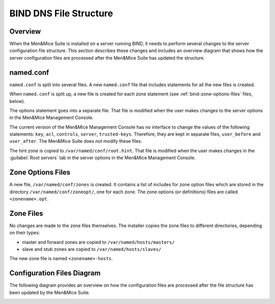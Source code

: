 .. _bind-file-structure:

BIND DNS File Structure
=======================

Overview
--------

When the Men&Mice Suite is installed on a server running BIND, it needs to perform several changes to the server configuration file structure. This section describes these changes and includes an overview diagram that shows how the server configuration files are processed after the Men&Mice Suite has updated the structure.

named.conf
----------

``named.conf`` is split into several files. A new ``named.conf`` file that includes statements for all the new files is created.

When ``named.conf`` is split up, a new file is created for each zone statement (see :ref:`bind-zone-options-files` files, below).

The options statement goes into a separate file. That file is modified when the user makes changes to the server options in the Men&Mice Management Console.

The current version of the Men&Mice Management Console has no interface to change the values of the following statements: ``key``, ``acl``, ``controls``, ``server``, ``trusted-keys``. Therefore, they are kept in separate files, ``user_before`` and ``user_after``. The Men&Mice Suite does *not* modify these files.

The hint zone is copied to ``/var/named/conf/root.hint``. That file is modified when the user makes changes in the :guilabel:`Root servers` tab in the server options in the Men&Mice Management Console.

.. _bind-zone-options-files:

Zone Options Files
------------------

A new file, ``/var/named/conf/zones`` is created. It contains a list of includes for zone option files which are stored in the directory ``/var/named/conf/zoneopt/``, one for each zone. The zone options (or definitions) files are called ``<zonename>.opt``.

Zone Files
----------

No changes are made to the zone files themselves. The installer copies the zone files to different directories, depending on their types:

* master and forward zones are copied to ``/var/named/hosts/masters/``

* slave and stub zones are copied to ``/var/named/hosts/slaves/``

The new zone file is named ``<zonename>-hosts``.

Configuration Files Diagram
---------------------------

The following diagram provides an overview on how the configuration files are processed after the file structure has been updated by the Men&Mice Suite.

.. image:: ../../bind_file_structure.png
  :width: 90%
  :align: center
